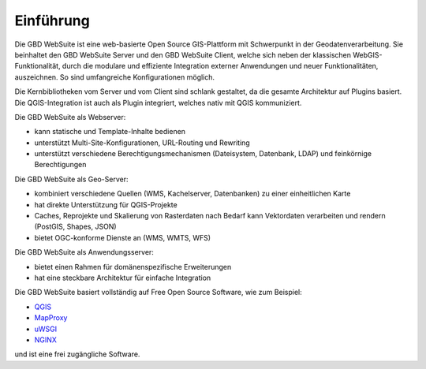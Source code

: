 Einführung
==========


Die GBD WebSuite ist eine web-basierte Open Source GIS-Plattform mit Schwerpunkt in der Geodatenverarbeitung. Sie beinhaltet den GBD WebSuite Server und den GBD WebSuite Client, welche sich neben der klassischen WebGIS-Funktionalität, durch die modulare und effiziente Integration externer Anwendungen und neuer Funktionalitäten, auszeichnen. So sind umfangreiche Konfigurationen möglich.

Die Kernbibliotheken vom Server und vom Client sind schlank gestaltet, da die gesamte Architektur auf Plugins basiert. Die QGIS-Integration ist auch als Plugin integriert, welches nativ mit QGIS kommuniziert.

Die GBD WebSuite als Webserver:

- kann statische und Template-Inhalte bedienen
- unterstützt Multi-Site-Konfigurationen, URL-Routing und Rewriting
- unterstützt verschiedene Berechtigungsmechanismen (Dateisystem, Datenbank, LDAP) und feinkörnige Berechtigungen

Die GBD WebSuite als Geo-Server:

- kombiniert verschiedene Quellen (WMS, Kachelserver, Datenbanken) zu einer einheitlichen Karte
- hat direkte Unterstützung für QGIS-Projekte
- Caches, Reprojekte und Skalierung von Rasterdaten nach Bedarf kann Vektordaten verarbeiten und rendern (PostGIS, Shapes, JSON)
- bietet OGC-konforme Dienste an (WMS, WMTS, WFS)

Die GBD WebSuite als Anwendungsserver:

- bietet einen Rahmen für domänenspezifische Erweiterungen
- hat eine steckbare Architektur für einfache Integration

Die GBD WebSuite basiert vollständig auf Free Open Source Software, wie zum Beispiel:

- `QGIS <https://qgis.org>`_
- `MapProxy <https://mapproxy.org/>`_
- `uWSGI <https://github.com/unbit/uwsgi>`_
- `NGINX <https://www.nginx.com/>`_

und ist eine frei zugängliche Software.
